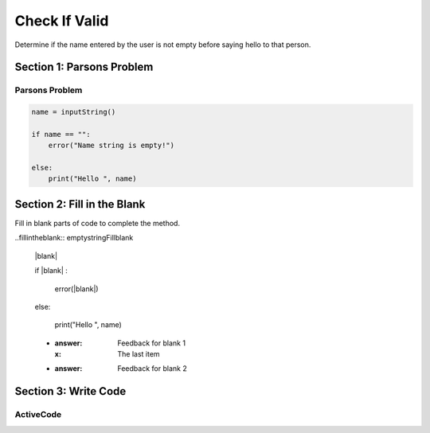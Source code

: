 =====================
Check If Valid
=====================

.. Here is were you specify the content and order of your new book.

.. Each section heading (e.g. "SECTION 1: A Random Section") will be
   a heading in the table of contents. Source files that should be
   generated and included in that section should be placed on individual
   lines, with one line separating the first source filename and the
   :maxdepth: line.

   Congratulations!   If you can see this file you have probably successfully run the ``runestone init`` command.  If you are looking at this as a source file you should now run ``runestone build``  to generate html files.   Once you have run the build command you can run ``runestone serve`` and then view this in your browser at ``http://localhost:8000``

.. Sources can also be included from subfolders of this directory.
   (e.g. "DataStructures/queues.rst").


Determine if the name entered by the user is not empty before saying hello to that person.


Section 1: Parsons Problem
::::::::::::::::::::::::::::


Parsons Problem
----------------

.. code-block:: python

      name = inputString()

      if name == "":
          error("Name string is empty!")

      else:
          print("Hello ", name)



.. parsonsprob:: emptystringParsons

    Match the labels to the appropriate parts of the code.


   -----
   Collect input
   =====
   If the input is not valid
   =====
   Show error
   =====
   Otherwise, do something with the input
   =====
   If the input is valid #distractor


Section 2: Fill in the Blank
:::::::::::::::::::::::::::::

Fill in blank parts of code to complete the method.

..fillintheblank:: emptystringFillblank

    |blank|

    if |blank| :

        error(|blank|)

    else:

         print("Hello ", name)

    - :answer: Feedback for blank 1
      :x: The last item
    - :answer: Feedback for blank 2







Section 3: Write Code
:::::::::::::::::::::::::

ActiveCode
----------

.. activecode:: emptystringActivecode

   :coach:
   :caption: This is a caption

   name = inputString()




   print("Hello ", name)
